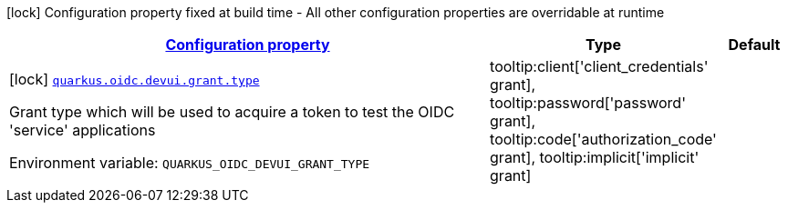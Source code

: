 
:summaryTableId: quarkus-oidc-config-group-dev-ui-config-grant
[.configuration-legend]
icon:lock[title=Fixed at build time] Configuration property fixed at build time - All other configuration properties are overridable at runtime
[.configuration-reference, cols="80,.^10,.^10"]
|===

h|[[quarkus-oidc-config-group-dev-ui-config-grant_configuration]]link:#quarkus-oidc-config-group-dev-ui-config-grant_configuration[Configuration property]

h|Type
h|Default

a|icon:lock[title=Fixed at build time] [[quarkus-oidc-config-group-dev-ui-config-grant_quarkus-oidc-devui-grant-type]]`link:#quarkus-oidc-config-group-dev-ui-config-grant_quarkus-oidc-devui-grant-type[quarkus.oidc.devui.grant.type]`


[.description]
--
Grant type which will be used to acquire a token to test the OIDC 'service' applications

ifdef::add-copy-button-to-env-var[]
Environment variable: env_var_with_copy_button:+++QUARKUS_OIDC_DEVUI_GRANT_TYPE+++[]
endif::add-copy-button-to-env-var[]
ifndef::add-copy-button-to-env-var[]
Environment variable: `+++QUARKUS_OIDC_DEVUI_GRANT_TYPE+++`
endif::add-copy-button-to-env-var[]
-- a|
tooltip:client['client_credentials' grant], tooltip:password['password' grant], tooltip:code['authorization_code' grant], tooltip:implicit['implicit' grant] 
|

|===
